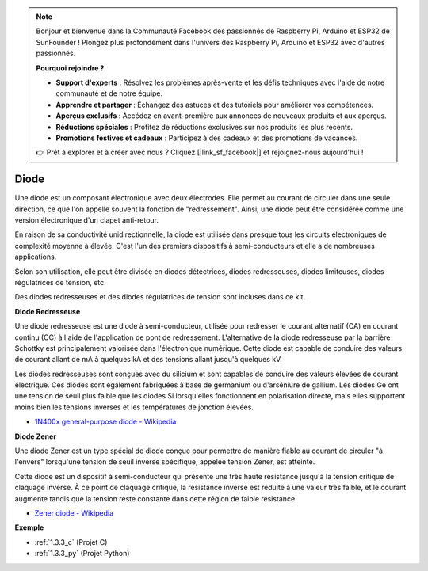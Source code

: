 .. note::

    Bonjour et bienvenue dans la Communauté Facebook des passionnés de Raspberry Pi, Arduino et ESP32 de SunFounder ! Plongez plus profondément dans l'univers des Raspberry Pi, Arduino et ESP32 avec d'autres passionnés.

    **Pourquoi rejoindre ?**

    - **Support d'experts** : Résolvez les problèmes après-vente et les défis techniques avec l'aide de notre communauté et de notre équipe.
    - **Apprendre et partager** : Échangez des astuces et des tutoriels pour améliorer vos compétences.
    - **Aperçus exclusifs** : Accédez en avant-première aux annonces de nouveaux produits et aux aperçus.
    - **Réductions spéciales** : Profitez de réductions exclusives sur nos produits les plus récents.
    - **Promotions festives et cadeaux** : Participez à des cadeaux et des promotions de vacances.

    👉 Prêt à explorer et à créer avec nous ? Cliquez [|link_sf_facebook|] et rejoignez-nous aujourd'hui !

.. _cpn_diode:

Diode
=================

Une diode est un composant électronique avec deux électrodes. Elle permet au courant de circuler dans une seule direction, ce que l'on appelle souvent la fonction de "redressement".
Ainsi, une diode peut être considérée comme une version électronique d'un clapet anti-retour.

En raison de sa conductivité unidirectionnelle, la diode est utilisée dans presque tous les circuits électroniques de complexité moyenne à élevée. C'est l'un des premiers dispositifs à semi-conducteurs et elle a de nombreuses applications.

Selon son utilisation, elle peut être divisée en diodes détectrices, diodes redresseuses, diodes limiteuses, diodes régulatrices de tension, etc.

Des diodes redresseuses et des diodes régulatrices de tension sont incluses dans ce kit.

**Diode Redresseuse**

.. image:: img/in4007_diode.png
.. image:: img/symbol_rectifier_diode.png
    :width: 200

Une diode redresseuse est une diode à semi-conducteur, utilisée pour redresser le courant alternatif (CA) en courant continu (CC) à l'aide de l'application de pont de redressement. L'alternative de la diode redresseuse par la barrière Schottky est principalement valorisée dans l'électronique numérique. Cette diode est capable de conduire des valeurs de courant allant de mA à quelques kA et des tensions allant jusqu'à quelques kV.

Les diodes redresseuses sont conçues avec du silicium et sont capables de conduire des valeurs élevées de courant électrique. Ces diodes sont également fabriquées à base de germanium ou d'arséniure de gallium. Les diodes Ge ont une tension de seuil plus faible que les diodes Si lorsqu'elles fonctionnent en polarisation directe, mais elles supportent moins bien les tensions inverses et les températures de jonction élevées.

* `1N400x general-purpose diode - Wikipedia <https://en.wikipedia.org/wiki/1N400x_general-purpose_diode>`_

**Diode Zener**

Une diode Zener est un type spécial de diode conçue pour permettre de manière fiable au courant de circuler "à l'envers" lorsqu'une tension de seuil inverse spécifique, appelée tension Zener, est atteinte.

Cette diode est un dispositif à semi-conducteur qui présente une très haute résistance jusqu'à la tension critique de claquage inverse. À ce point de claquage critique, la résistance inverse est réduite à une valeur très faible, et le courant augmente tandis que la tension reste constante dans cette région de faible résistance.

.. image:: img/zener_diode.png
.. image:: img/symbol-zener-diode.jpg

* `Zener diode - Wikipedia <https://en.wikipedia.org/wiki/Zener_diode>`_

**Exemple**

* :ref:`1.3.3_c` (Projet C)
* :ref:`1.3.3_py` (Projet Python)
